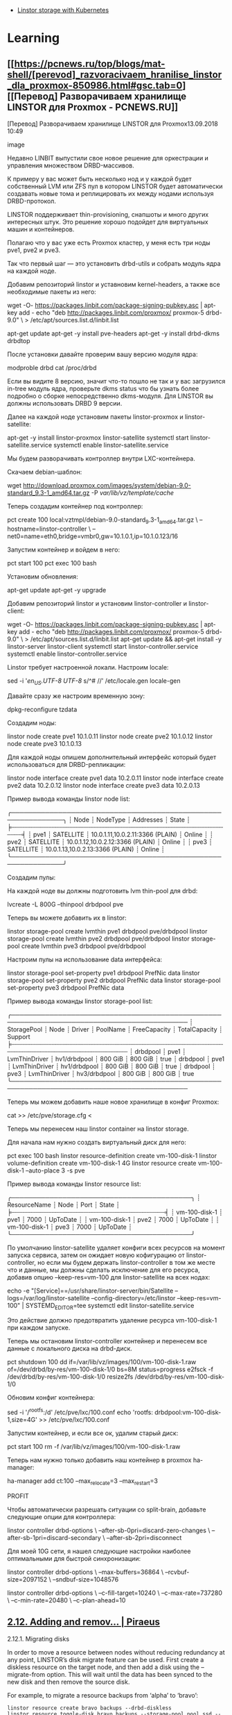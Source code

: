 - [[https://vitobotta.com/2019/08/07/linstor-storage-with-kubernetes/][Linstor storage with Kubernetes]]

* Learning
** [[https://pcnews.ru/top/blogs/mat-shell/[perevod]_razvoracivaem_hranilise_linstor_dla_proxmox-850986.html#gsc.tab=0][[Перевод] Разворачиваем хранилище LINSTOR для Proxmox - PCNEWS.RU]]

[Перевод] Разворачиваем хранилище LINSTOR для Proxmox13.09.2018 10:49

image

Недавно LINBIT выпустили свое новое решение для оркестрации и управления множеством DRBD-массивов.

К примеру у вас может быть несколько нод и у каждой будет собственный LVM или ZFS пул в котором LINSTOR будет автоматически создавать новые тома и реплицировать их между нодами используя DRBD-протокол.

LINSTOR поддерживает thin-provisioning, снапшоты и много других интересных штук.
Это решение хорошо подойдет для виртуальных машин и контейнеров.

Полагаю что у вас уже есть Proxmox кластер, у меня есть три ноды pve1, pve2 и pve3.

Так что первый шаг — это установить drbd-utils и собрать модуль ядра на каждой ноде.

Добавим репозиторий linstor и уставновим kernel-headers, а также все необходимые пакеты из него:

wget -O- https://packages.linbit.com/package-signing-pubkey.asc | apt-key add - 
echo "deb http://packages.linbit.com/proxmox/ proxmox-5 drbd-9.0" \
  > /etc/apt/sources.list.d/linbit.list

apt-get update
apt-get -y install pve-headers
apt-get -y install drbd-dkms drbdtop

После установки давайте проверим вашу версию модуля ядра:

modproble drbd
cat /proc/drbd

Если вы видите 8 версию, значит что-то пошло не так и у вас загрузился in-tree модуль ядра, проверьте dkms status что бы узнать более подробно о сборке непосредственно dkms-модуля.
Для LINSTOR вы должны использовать DRBD 9 версии.

Далее на каждой ноде установим пакеты linstor-proxmox и linstor-satellite:

apt-get -y install linstor-proxmox linstor-satellite
systemctl start linstor-satellite.service
systemctl enable linstor-satellite.service

Мы будем разворачивать контроллер внутри LXC-контейнера.

Скачаем debian-шаблон:

wget http://download.proxmox.com/images/system/debian-9.0-standard_9.3-1_amd64.tar.gz -P /var/lib/vz/template/cache/

Теперь создадим контейнер под контроллер:

pct create 100 local:vztmpl/debian-9.0-standard_9.3-1_amd64.tar.gz \
  --hostname=linstor-controller \
  --net0=name=eth0,bridge=vmbr0,gw=10.1.0.1,ip=10.1.0.123/16

Запустим контейнер и войдем в него:

pct start 100
pct exec 100 bash

Установим обновления:

apt-get update 
apt-get -y upgrade

Добавим репозиторий linstor и установим linstor-controller и linstor-client:

wget -O- https://packages.linbit.com/package-signing-pubkey.asc | apt-key add - 
echo "deb http://packages.linbit.com/proxmox/ proxmox-5 drbd-9.0" \
  > /etc/apt/sources.list.d/linbit.list
apt-get update && apt-get install -y linstor-server linstor-client
systemctl start linstor-controller.service
systemctl enable linstor-controller.service

Linstor требует настроенной локали. Настроим locale:

sed -i '/en_US.UTF-8 UTF-8/ s/^# //' /etc/locale.gen
locale-gen

Давайте сразу же настроим временную зону:

dpkg-reconfigure tzdata

Создадим ноды:

linstor node create pve1 10.1.0.11
linstor node create pve2 10.1.0.12
linstor node create pve3 10.1.0.13

Для каждой ноды опишем дополнительный интерфейс который будет использоваться для DRBD-репликации:

linstor node interface create pve1 data 10.2.0.11
linstor node interface create pve2 data 10.2.0.12
linstor node interface create pve3 data 10.2.0.13

Пример вывода команды linstor node list:

╭──────────────────────────────────────────────────────────────╮
┊ Node ┊ NodeType  ┊ Addresses                        ┊ State  ┊
╞┄┄┄┄┄┄┄┄┄┄┄┄┄┄┄┄┄┄┄┄┄┄┄┄┄┄┄┄┄┄┄┄┄┄┄┄┄┄┄┄┄┄┄┄┄┄┄┄┄┄┄┄┄┄┄┄┄┄┄┄┄┄╡
┊ pve1 ┊ SATELLITE ┊ 10.0.1.11,10.0.2.11:3366 (PLAIN) ┊ Online ┊
┊ pve2 ┊ SATELLITE ┊ 10.0.1.12,10.0.2.12:3366 (PLAIN) ┊ Online ┊
┊ pve3 ┊ SATELLITE ┊ 10.0.1.13,10.0.2.13:3366 (PLAIN) ┊ Online ┊
╰──────────────────────────────────────────────────────────────╯

Создадим пулы:

На каждой ноде вы должны подготовить lvm thin-pool для drbd:

lvcreate -L 800G --thinpool drbdpool pve

Теперь вы можете добавить их в linstor:

linstor storage-pool create lvmthin pve1 drbdpool pve/drbdpool
linstor storage-pool create lvmthin pve2 drbdpool pve/drbdpool
linstor storage-pool create lvmthin pve3 drbdpool pve/drbdpool

Настроим пулы на использование data интерфейса:

linstor storage-pool set-property pve1 drbdpool PrefNic data
linstor storage-pool set-property pve2 drbdpool PrefNic data
linstor storage-pool set-property pve3 drbdpool PrefNic data

Пример вывода команды linstor storage-pool list:

╭───────────────────────────────────────────────────────────────────────────────────────────
┊ StoragePool ┊ Node ┊ Driver        ┊ PoolName     ┊ FreeCapacity ┊ TotalCapacity ┊ Support
╞┄┄┄┄┄┄┄┄┄┄┄┄┄┄┄┄┄┄┄┄┄┄┄┄┄┄┄┄┄┄┄┄┄┄┄┄┄┄┄┄┄┄┄┄┄┄┄┄┄┄┄┄┄┄┄┄┄┄┄┄┄┄┄┄┄┄┄┄┄┄┄┄┄┄┄┄┄┄┄┄┄┄┄┄┄┄┄┄┄┄┄
┊ drbdpool    ┊ pve1 ┊ LvmThinDriver ┊ hv1/drbdpool ┊      800 GiB ┊       800 GiB ┊ true              
┊ drbdpool    ┊ pve1 ┊ LvmThinDriver ┊ hv1/drbdpool ┊      800 GiB ┊       800 GiB ┊ true              
┊ drbdpool    ┊ pve3 ┊ LvmThinDriver ┊ hv3/drbdpool ┊      800 GiB ┊       800 GiB ┊ true              
╰───────────────────────────────────────────────────────────────────────────────────────────

Теперь мы можем добавить наше новое хранилище в конфиг Proxmox:

cat >> /etc/pve/storage.cfg <

Теперь мы перенесем наш linstor container на linstor storage.

Для начала нам нужно создать виртуальный диск для него:

pct exec 100 bash
linstor resource-definition create vm-100-disk-1
linstor volume-definition create vm-100-disk-1 4G
linstor resource create vm-100-disk-1 --auto-place 3 -s pve

Пример вывода команды linstor resource list:

╭──────────────────────────────────────────╮
┊ ResourceName    ┊ Node ┊ Port ┊    State ┊
╞┄┄┄┄┄┄┄┄┄┄┄┄┄┄┄┄┄┄┄┄┄┄┄┄┄┄┄┄┄┄┄┄┄┄┄┄┄┄┄┄┄┄╡
┊ vm-100-disk-1   ┊ pve1 ┊ 7000 ┊ UpToDate ┊
┊ vm-100-disk-1   ┊ pve2 ┊ 7000 ┊ UpToDate ┊
┊ vm-100-disk-1   ┊ pve3 ┊ 7000 ┊ UpToDate ┊
╰──────────────────────────────────────────╯

По умолчанию linstor-satellite удаляет конфиги всех ресурсов на момент запуска сервиса, затем он ожидает новую кофигурацию от linstor-controller, но если мы будем держать linstor-controller в том же месте что и данные, мы должны сделать исключение для его ресурса, добавив опцию --keep-res=vm-100 для linstor-satellite на всех нодах:

echo -e "[Service]\nExecStart=\nExecStart=/usr/share/linstor-server/bin/Satellite --logs=/var/log/linstor-satellite --config-directory=/etc/linstor --keep-res=vm-100" | SYSTEMD_EDITOR=tee systemctl edit linstor-satellite.service

Это действие должно предотвратить удаление ресурса vm-100-disk-1 при каждом запуске.

Теперь мы остановим linstor-controller контейнер и перенесем все данные с локального диска на drbd-диск.

pct shutdown 100
dd if=/var/lib/vz/images/100/vm-100-disk-1.raw of=/dev/drbd/by-res/vm-100-disk-1/0 bs=8M status=progress
e2fsck -f /dev/drbd/by-res/vm-100-disk-1/0 
resize2fs /dev/drbd/by-res/vm-100-disk-1/0 

Обновим конфиг контейнера:

sed -i '/^rootfs:/d' /etc/pve/lxc/100.conf
echo 'rootfs: drbdpool:vm-100-disk-1,size=4G' >> /etc/pve/lxc/100.conf

Запустим контейнер, и если все ок, удалим старый диск:

pct start 100
rm -f /var/lib/vz/images/100/vm-100-disk-1.raw

Теперь нам нужно только добавить наш контейнер в proxmox ha-manager:

ha-manager add ct:100 --max_relocate=3 --max_restart=3

PROFIT

Чтобы автоматически разрешать ситуации со split-brain, добавьте следующие опции для контроллера:

linstor controller drbd-options \
  --after-sb-0pri=discard-zero-changes \
  --after-sb-1pri=discard-secondary \
  --after-sb-2pri=disconnect

Для моей 10G сети, я нашел следующие настройки наиболее оптимальными для быстрой синхронизации:

linstor controller drbd-options \
  --max-buffers=36864 \
  --rcvbuf-size=2097152 \
  --sndbuf-size=1048576

linstor controller drbd-options \
  --c-fill-target=10240 \
  --c-max-rate=737280 \
  --c-min-rate=20480 \
  --c-plan-ahead=10

** [[https://docs.piraeus.daocloud.io/books/linstor-10-user-guide/page/212-adding-and-removing-disks][2.12. Adding and remov... | Piraeus]]
2.12.1. Migrating disks

In order to move a resource between nodes without reducing redundancy at any point, LINSTOR’s disk migrate feature can be used. First create a diskless resource on the target node, and then add a disk using the --migrate-from option. This will wait until the data has been synced to the new disk and then remove the source disk.

For example, to migrate a resource backups from ‘alpha’ to ‘bravo’:

: linstor resource create bravo backups --drbd-diskless
: linstor resource toggle-disk bravo backups --storage-pool pool_ssd --migrate-from alpha

** [[https://deckhouse.io/documentation/v1/modules/041-linstor/faq.html][The linstor module: FAQ | Deckhouse]]
The linstor module: FAQ

    What is difference between LVM and LVMThin?
    Performance and reliability notes, comparison to Ceph
    What to use in which situation?
    Changing the default StorageClass
    How to add existing LVM or LVMThin pool?
    How to configure Prometheus to use LINSTOR for storing data?
    linstor-node cannot start because the drbd module cannot be loaded
    How to evict resources from a node?
    Pod cannot start with the FailedMount error
        Pod is stuck in the ContainerCreating phase
        Pod cannot start due to missing CSI driver
        Errors like Input/output error

This feature is actively developed. It might significantly change in the future.
What is difference between LVM and LVMThin?

Briefly:

    LVM is simpler and has performance comparable to native drives;
    LVMThin allows you to use snapshots and overprovisioning, but twice as slow.

Performance and reliability notes, comparison to Ceph

    You may be interested in our article “Comparing Ceph, LINSTOR, Mayastor, and Vitastor storage performance in Kubernetes”.

We take a practical view of the issue. A difference of several tens of percent — in practice it never matters. The difference is several times or more important.

Comparison factors:

    Sequential read and write: do not matter, because on any technology they always run into the network (which is 10Gb/s, which is 1Gb/s). From a practical point of view, this indicator can be completely ignored;
    Random read and write (which is 1Gb/s, which is 10Gb/s):
        DRBD + LVM 5 times better (latency — 5 times less, IOPS — 5 times more) than Ceph RBD;
        DRBD + LVM is 2 times better than DRBD + LVMThin.
    If one of the replicas is located on local storage, then the read speed will be approximately equal to the storage device speed;
    If there are no replicas located on local storage, then the write speed will be approximately equal to half the network bandwidth for two replicas, or ⅓ network bandwidth for three replicas;
    With a large number of clients (more than 10, with iodepth 64), Ceph starts to fall behind more (up to 10 times) and consume much more CPU.

All in all, in practice, it doesn’t matter how many knobs you have for tuning, only three factors are significant:

    Read locality — if all reading is performed locally, then it works at the speed (throughput, IOPS, latency) of the local disk (the difference is practically insignificant);
    1 network hop when writing — in DRBD, the replication is performed by the client, and in Ceph, by server, so Ceph latency for writing always has at least x2 from DRBD;
    Complexity of code — latency of calculations on the datapath (how much assembler code is executed for each io operation), DRBD + LVM is simpler than DRBD + LVMThin, and much simpler than Ceph RBD.

What to use in which situation?

By default, we use two replicas (the third is an automatically created diskless replica used for quorum). This approach guarantees protection against split-brain and a sufficient level of storage reliability, but the following features must be taken into account:

    When one of the replicas (replica A) is unavailable, data is written only to a single replica (replica B). It means that:
        If at this moment the second replica (replica B) is also turned off, writing and reading will be unavailable;
        If at the same time the second replica (replica B) is irretrievably lost, then the data will be partially lost (there is only the old, outdated replica A);
        If the old replica (replica A) was also irretrievably lost, the data will be completely lost.
    When the second replica is turned off, in order to turn it back on (without operator intervention), both replicas must be available (in order to correctly work out the split-brain);
    Enabling a third replica solves both problems (at least two copies of data at any given time), but increases the overhead (network, disk).

It is strongly recommended to have one replica locally. This doubles the possible write bandwidth (with two replicas) and significantly increases the read speed. But if this is not the case, then everything still continues to work normally (but reading over the network, and double network utilization for writing).

Depending on the task, choose one of the following:

    DRBD + LVM — faster (x2) and more reliable (LVM is simpler);
    DRBD + LVMThin — support for snapshots and the possibility of overcommitment.

Changing the default StorageClass

List the StorageClasses in your cluster:

kubectl get storageclass

Mark the default StorageClass as non-default:

kubectl annotate storageclass local-path storageclass.kubernetes.io/is-default-class-

Mark a StorageClass as default:

kubectl annotate storageclass linstor-data-r2 storageclass.kubernetes.io/is-default-class=true

How to add existing LVM or LVMThin pool?

    The general method is described in`LINSTOR storage configuration page. Unlike commands listed below it will automatically configure the StorageClasses as well.

Example of adding an existing LVM pool:

linstor storage-pool create lvm node01 lvmthin linstor_data

Example of adding an existing LVMThin pool:

linstor storage-pool create lvmthin node01 lvmthin linstor_data/data

You can also add pools with some volumes have already been created. LINSTOR will just create new ones nearby.
How to configure Prometheus to use LINSTOR for storing data?

To configure Prometheus to use LINSTOR for storing data:

    Configure storage-pools and StorageClass;

    Specify the longtermStorageClass and storageClass parameters in the prometheus module configuration. E.g.:

    Example:

    prometheus: |
      longtermStorageClass: linstor-data-r2
      storageClass: linstor-data-r2

    Wait for the restart of Prometheus Pods.

linstor-node cannot start because the drbd module cannot be loaded

Check the status of the linstor-node Pods:

kubectl get pod -n d8-linstor -l app.kubernetes.io/instance=linstor,\
app.kubernetes.io/managed-by=piraeus-operator,app.kubernetes.io/name=piraeus-node

If you see that some of them get stuck in Init:CrashLoopBackOff state, check the logs of kernel-module-injector container:

kubectl logs -n d8-linstor linstor-node-xxwf9 -c kernel-module-injector

The most likely reasons why it cannot load the kernel module:

    You may already have an in-tree kernel version of the DRBDv8 module loaded when LINSTOR requires DRBDv9. Check loaded module version: cat /proc/drbd. If the file is missing, then the module is not loaded and this is not your case.

    You have Secure Boot enabled. Since the DRBD module we provide is compiled dynamically for your kernel (similar to dkms), it has no digital sign. We do not currently support running the DRBD module with a Secure Boot configuration.

How to evict resources from a node?

To do this, just run the command:

linstor node evacuate <node_name>

It will move resources to other free nodes and replicate them.
Pod cannot start with the FailedMount error
Pod is stuck in the ContainerCreating phase

If the Pod is stuck in the ContainerCreating phase, and you see the following errors in kubectl describe pod:

rpc error: code = Internal desc = NodePublishVolume failed for pvc-b3e51b8a-9733-4d9a-bf34-84e0fee3168d: checking
for exclusive open failed: wrong medium type, check device health

… it means that device is still mounted on one of the other nodes.

To check it, use the following command:

linstor resource list -r pvc-b3e51b8a-9733-4d9a-bf34-84e0fee3168d

The InUse flag will indicate which node the device is being used on.
Pod cannot start due to missing CSI driver

An example error in kubectl describe pod:

kubernetes.io/csi: attachment for pvc-be5f1991-e0f8-49e1-80c5-ad1174d10023 failed: CSINode b-node0 does not
contain driver linstor.csi.linbit.com

Check the status of the linstor-csi-node Pods:

kubectl get pod -n d8-linstor -l app.kubernetes.io/component=csi-node,app.kubernetes.io/instance=linstor,\
app.kubernetes.io/managed-by=piraeus-operator,app.kubernetes.io/name=piraeus-csi

Most likely they are stuck in the Init state, waiting for the node to change its status to Online in LINSTOR. Run the following command to check the list of nodes:

linstor node list

If you see any nodes in the EVICTED state, then they have been unavailable for 2 hours, to return them to the cluster, run:

linstor node rst <name>

Errors like Input/output error

Such errors usually occur at the stage of creating the file system (mkfs).

Check dmesg on the node where your Pod is running:

dmesg | grep 'Remote failed to finish a request within'

If you get any output (there are lines with the “Remote failed to finish a request within …” parts in the dmesg output), then most likely, your disk subsystem is too slow for the normal functioning of DRBD.

* Cheat sheet

- list volumes
  : linstor volume list --all

- delete volume
  : linstor volume-definition delete pvc-0d2864b4-a71e-4073-b132-a58875433a75 0

- list volume definitions
  : linstor volume-definition list

- list resource groups
  : linstor resource-group list

- list resources
  : linstor resource list

- list resource definitions
  : linstor resource-definition list

- manually create lvm thin volume
  : lvcreate -V 14G --thin -n pvc-2923a7b0-20c9-4676-bdcc-5998196980dc_00000 vg0/pool0

- drbd
  : kubectl exec -n piraeus -it pod/piraeus-piraeus-op-ns-node-gb756 -- /bin/bash

- show error report
  : linstor error-reports show 63A7A9DF-F3736-000318

- list nodes
  : linstor node list

- drbd status
#+begin_example
  root@kube1:/# drbdadm status
  pvc-bfd7e627-5114-4130-b0e3-15d97ce38106 role:Secondary
    disk:UpToDate
    kube2 role:Secondary
      peer-disk:UpToDate
    kube7 role:Primary
      peer-disk:Diskless
#+end_example

- list pools
  : storage-pool list

- show resource
  : linstor r l -r pvc-64fe679b-b317-482e-a922-5058921c88e8

- LINSTOR provides various commands to check the state of your cluster. These
  commands start with a ‘list-‘ prefix and provide various filtering and
  sorting options. The ‘–groupby’ option can be used to group and sort the
  output in multiple dimensions.
  : linstor node list
  : linstor storage-pool list --groupby Size

** Prometheus

- [[https://prometheus.kubernetes.corp1.majordomo.ru/graph?g0.expr=drbd_connection_state%7Bdrbd_connection_state!%3D%22UpToDate%22%2C%20drbd_connection_state!%3D%22Connected%22%2C%20name%3D%22pvc-d5e17115-05d4-4e64-9ea8-f6a19e4ee2ab%22%7D%20%3D%3D%201&g0.tab=1&g0.stacked=0&g0.show_exemplars=0&g0.range_input=1h&g1.expr=count(count%20by%20(name)%20(drbd_connection_state%7Bdrbd_connection_state!%3D%22UpToDate%22%2C%20drbd_connection_state!%3D%22Connected%22%7D%20%3D%3D%201))%20OR%20on()%20vector(0)&g1.tab=0&g1.stacked=0&g1.show_exemplars=0&g1.range_input=2h&g2.expr=drbd_device_unintentionaldiskless%7B%7D%20%3D%3D%201&g2.tab=0&g2.stacked=0&g2.show_exemplars=0&g2.range_input=1h&g3.expr=drbd_device_quorum%20%3D%3D%200&g3.tab=0&g3.stacked=0&g3.show_exemplars=0&g3.range_input=1h][Prometheus Time Series Collection and Processing Server]]

- Disconnected DRBD Resources
  : echo 'drbd_connection_state{drbd_connection_state!="UpToDate", drbd_connection_state!="Connected"} == 1' | curl -s -G 'https://prometheus.kubernetes.corp1.majordomo.ru/api/v1/query' --data-urlencode query@- | jq --raw-output '.data.result | .[].metric.name' | sort --unique

- to bash array
  : mapfile -t resources < <(curl -s -G 'https://prometheus.kubernetes.corp1.majordomo.ru/api/v1/query' --data-urlencode query@query.txt | jq --raw-output '.data.result | .[].metric.name' | sort --unique)

- for running in a satellite pod
  : for pvc in "${resources[@]}"; do echo drbdsetup down "$pvc"; done

* Restore DRBD
** 
root@kube2:/# drbdadm status
pvc-e5750c31-d73d-48e0-9b70-a03fc492e41f role:Secondary
  disk:Inconsistent
  kube1 role:Secondary
    peer-disk:UpToDate
  kube6 connection:Connecting

pvc-ee82abb3-06bc-41be-9e09-3894cab9fd38 role:Secondary
  disk:Inconsistent
  kube1 role:Secondary
    peer-disk:UpToDate
  kube8 connection:Connecting

pvc-f12a4435-c5af-43b0-943b-b43302964354 role:Secondary
  disk:Inconsistent
  kube1 role:Secondary
    peer-disk:UpToDate
  kube6 connection:Connecting

** 
root@kube2:/# drbdadm -- disconnect all
root@kube2:/# drbdadm status
pvc-e5750c31-d73d-48e0-9b70-a03fc492e41f role:Secondary
  disk:Inconsistent quorum:no
  kube1 connection:StandAlone
  kube6 connection:StandAlone

pvc-ee82abb3-06bc-41be-9e09-3894cab9fd38 role:Secondary
  disk:Inconsistent quorum:no
  kube1 connection:StandAlone
  kube8 connection:StandAlone

pvc-f12a4435-c5af-43b0-943b-b43302964354 role:Secondary
  disk:Inconsistent quorum:no
  kube1 connection:StandAlone
  kube6 connection:StandAlone

** 
drbdadm -- --discard-my-data connect all

* Learning

- [[https://www.admin-magazine.com/Articles/Storage-cluster-management-with-LINSTOR/(offset)/3][LINSTOR » ADMIN Magazine]]
- [[https://pub.nethence.com/storage/drbd-linstor][DRBD9 and LINSTOR the easy way]]

** [[https://vitobotta.com/2019/08/07/linstor-storage-with-kubernetes/][Linstor storage with Kubernetes]]

Linstor storage with Kubernetes
Published Wednesday, Aug 07 2019
Jump to comments

In the previous post I shared some notes and benchmarks for a number of storage products for Kubernetes, both free and paid. I also mentioned that I had basically given up on Kubernetes because of various problems with these storage solutions. However a reader suggested I also try Linstor, yet another open source solution with optional paid support I had never heard of. Because of the various issues experienced with the others I was kinda skeptical, but after trying it I must say I like it! It’s fast and replication based on DRBD works very well. I only had one issue (so far) with volumes not detaching correctly with the 0.6.4 version of the CSI plugin, but the developer promptly made a new version (0.7.0) available that seems to have fixed it. I wish Linstor had off site backups based on snapshots… but other than that it’s looking good, so there might still be hope for me with Kubernetes after all… will keep testing and see how it goes. I really hope I won’t find any other issues with it and that I can actually use it and forget about Heroku!

Anyway the documentation is vast and while it’s good, I found some places that seemed out of date, so I thought a post on how to quickly install and use Linstor on Kubernetes might be useful. I assume that you just want the storage set up and configure the CSI support in Kubernetes so that you can dynamically provision volumes with a storage class. Also, the instructions below are for Ubuntu; I tried with CentOS but it seems that while the DRBD kernel module is available for this distro, other packages are not available. Linbit (the company behind Linstor) makes these packages available with a ppa repository, so I got it working on Ubuntu.

Please refer to the Linstor documentation for detailed information on the technology. There’s also a public mailing list where you can ask questions.
Installation on Ubuntu

In my case I have set up a test cluster made of three nodes with a 100GB disk each and connected via a Wireguard VPN, so that all the traffic between the nodes is securely encrypted. This impacts a little on the performance, but while my cloud provider (Hetzner Cloud) now offers private networking, they still recommend encrypting the traffic for sensitive data. The VPN is set up so that the nodes are named linstor-master1, linstor-maste2 and linstor-maste3, and have IPs 192.168.37.1, 192.168.37.2 and 192.168.37.3 respectively. Of course you’ll have to adapt the instructions to your setup.

The first step is to install the kernel headers since the DRBD replication is based on a kernel module that must be built on all the nodes for it work:

apt-get install linux-headers-$(uname -r)

Next you need to add the ppa repository:

add-apt-repository ppa:linbit/linbit-drbd9-stack
apt-get update

On all the nodes you need to install the following packages:

apt install drbd-utils drbd-dkms lvm2

Load the DRBD kernel module:

modprobe drbd

Double check that it is loaded:

lsmod | grep -i drbd

and make sure it is loaded at startup automatically:

echo drbd > /etc/modules-load.d/drbd.conf

A Linstor cluster consists of one active controller, which manages all the information about the cluster, and satellites, that is the nodes that provide storage. On the node that is going to be the controller run:

apt install linstor-controller linstor-satellite  linstor-client

The above will make the controller a satellite as well. In my case the controller is linstor-master1. To start the controller right away and ensure it is started at boot automatically, run:

systemctl enable linstor-controller
systemctl start linstor-controller

On the remaining nodes/satellites, install the following packages:

apt install linstor-satellite  linstor-client

Then start the satellite and ensure it is started at boot:

systemctl enable  linstor-satellite
systemctl start linstor-satellite

Back on the controller, you can now add the satellites, including this node itself:

linstor node create linstor-master1 192.168.37.1
linstor node create linstor-master2 192.168.37.2
linstor node create linstor-master3 192.168.37.3

Give it a few seconds, then check that the nodes are online:

You’ll see something like this:

╭──────────────────────────────────────────────────────────────────╮
┊ Node            ┊ NodeType  ┊ Addresses                 ┊ State  ┊
╞┄┄┄┄┄┄┄┄┄┄┄┄┄┄┄┄┄┄┄┄┄┄┄┄┄┄┄┄┄┄┄┄┄┄┄┄┄┄┄┄┄┄┄┄┄┄┄┄┄┄┄┄┄┄┄┄┄┄┄┄┄┄┄┄┄┄╡
┊ linstor-master1 ┊ SATELLITE ┊ 192.168.37.1:3366 (PLAIN) ┊ Online ┊
┊ linstor-master2 ┊ SATELLITE ┊ 192.168.37.2:3366 (PLAIN) ┊ Online ┊
┊ linstor-master3 ┊ SATELLITE ┊ 192.168.37.3:3366 (PLAIN) ┊ Online ┊
╰──────────────────────────────────────────────────────────────────╯

Next you need to set up the storage. Linstor works with either LVM or ZFS under the hood to manage the storage; not sure of the differences but I am more familiar with LVM so that’s what I’ll use.

First, prepare the physical disk or disks on eanch node - in my case it’s /dev/sdb:

pvcreate /dev/sdb

Create a volume group:

I call the volume group “vg” but you can call it whatever you wish.

Now create a “thin” pool, which will enable both thin provisioning (i.e. the ability to create volumes bigger than the actual storage available, so you can then add storage as needed) and snapshots:

lvcreate -l 100%FREE  --thinpool vg/lvmthinpool

The command above will create a logical volume that spans the entire disk.

It’s time to create a storage pool on each node, so back on the controller run:

linstor storage-pool create lvmthin linstor-master1 linstor-pool vg/lvmthinpool
linstor storage-pool create lvmthin linstor-master2 linstor-pool vg/lvmthinpool
linstor storage-pool create lvmthin linstor-master3 linstor-pool vg/lvmthinpool

I am calling the pool “linstor-pool”. Check that the pools have been created:

linstor storage-pool list

You’ll see something like this:

╭───────────────────────────────────────────────────────────────────────────────────────────────────────────────────────╮
┊ StoragePool  ┊ Node            ┊ Driver   ┊ PoolName       ┊ FreeCapacity ┊ TotalCapacity ┊ SupportsSnapshots ┊ State ┊
╞┄┄┄┄┄┄┄┄┄┄┄┄┄┄┄┄┄┄┄┄┄┄┄┄┄┄┄┄┄┄┄┄┄┄┄┄┄┄┄┄┄┄┄┄┄┄┄┄┄┄┄┄┄┄┄┄┄┄┄┄┄┄┄┄┄┄┄┄┄┄┄┄┄┄┄┄┄┄┄┄┄┄┄┄┄┄┄┄┄┄┄┄┄┄┄┄┄┄┄┄┄┄┄┄┄┄┄┄┄┄┄┄┄┄┄┄┄┄┄╡
┊ linstor-pool ┊ linstor-master1 ┊ LVM_THIN ┊ vg/lvmthinpool ┊    99.80 GiB ┊     99.80 GiB ┊ true              ┊ Ok    ┊
┊ linstor-pool ┊ linstor-master2 ┊ LVM_THIN ┊ vg/lvmthinpool ┊    99.80 GiB ┊     99.80 GiB ┊ true              ┊ Ok    ┊
┊ linstor-pool ┊ linstor-master3 ┊ LVM_THIN ┊ vg/lvmthinpool ┊    99.80 GiB ┊     99.80 GiB ┊ true              ┊ Ok    ┊
╰───────────────────────────────────────────────────────────────────────────────────────────────────────────────────────╯

At this point the main setup of Linstor is complete.
Kubernetes

To enable Kubernetes to dynamically provision volumes, you’ll need to install the CSI plugin and create a storage class. At the moment of this writing the latest version is 0.7.0, but check here what is the latest image available.

Run the following to install:

TAG=v0.7.0
CONTROLLER_IP=192.168.37.1

curl https://raw.githubusercontent.com/LINBIT/linstor-csi/$TAG/examples/k8s/deploy/linstor-csi-1.14.yaml | sed "s/linstor-controller.example.com/$CONTROLLER_IP/g" | kubectl apply -f -

Of course change the tag with your version and the controller IP with the iP of your controller. Wait that the pods are up and running:

watch kubectl -n kube-system get all

The final step for the installation is the storage class:

REPLICAS=3

cat <<EOF | kubectl apply -f -
apiVersion: storage.k8s.io/v1
kind: StorageClass
metadata:
  name: linstor
provisioner: linstor.csi.linbit.com
parameters:
  autoPlace: "$REPLICAS"
  storagePool: "linstor-pool"
EOF 

Set the number of replicas to the number of nodes. autoPlace ensures that the volumes are automatically placed/distributed across the nodes/pools.

Finally, to test that the provisioning is working, create a pvc:

cat <<EOF | kubectl apply -f -
apiVersion: v1
kind: PersistentVolumeClaim
metadata:
  name: test-pvc
spec:
  storageClassName: linstor
  accessModes:
    - ReadWriteOnce
  resources:
    requests:
      storage: 1Gi
EOF

kubectl get pvc

If all is good, in a few seconds you’ll see that the pvc is bound:

NAME       STATUS   VOLUME                                     CAPACITY   ACCESS MODES   STORAGECLASS   AGE
test-pvc   Bound    pvc-af6991ee-b922-11e9-bbca-9600002d2434   1Gi        RWO            linstor        10s

You can check on the controller with Linstor as well by running:

linstor volume list

You’ll see something like this:

╭────────────────────────────────────────────────────────────────────────────────────────────────────────────────────────────────────────────────╮
┊ Node            ┊ Resource                                 ┊ StoragePool  ┊ VolumeNr ┊ MinorNr ┊ DeviceName    ┊ Allocated ┊ InUse  ┊    State ┊
╞┄┄┄┄┄┄┄┄┄┄┄┄┄┄┄┄┄┄┄┄┄┄┄┄┄┄┄┄┄┄┄┄┄┄┄┄┄┄┄┄┄┄┄┄┄┄┄┄┄┄┄┄┄┄┄┄┄┄┄┄┄┄┄┄┄┄┄┄┄┄┄┄┄┄┄┄┄┄┄┄┄┄┄┄┄┄┄┄┄┄┄┄┄┄┄┄┄┄┄┄┄┄┄┄┄┄┄┄┄┄┄┄┄┄┄┄┄┄┄┄┄┄┄┄┄┄┄┄┄┄┄┄┄┄┄┄┄┄┄┄┄┄┄┄╡
┊ linstor-master1 ┊ pvc-a8d679a9-b918-11e9-bbca-9600002d2434 ┊ linstor-pool ┊ 0        ┊ 1001    ┊ /dev/drbd1001 ┊ 1.00 GiB  ┊ Unused ┊ UpToDate ┊
┊ linstor-master2 ┊ pvc-a8d679a9-b918-11e9-bbca-9600002d2434 ┊ linstor-pool ┊ 0        ┊ 1001    ┊ /dev/drbd1001 ┊ 1.00 GiB  ┊ Unused ┊ UpToDate ┊
┊ linstor-master3 ┊ pvc-a8d679a9-b918-11e9-bbca-9600002d2434 ┊ linstor-pool ┊ 0        ┊ 1001    ┊ /dev/drbd1001 ┊ 1.00 GiB  ┊ Unused ┊ UpToDate ┊
╰────────────────────────────────────────────────────────────────────────────────────────────────────────────────────────────────────────────────╯

Since you are at it, you may also want to run a simple benchmark to see how the setup performs by creating a pvc and a job:

cat <<EOF | kubectl apply -f -
kind: PersistentVolumeClaim
apiVersion: v1
metadata:
  name: dbench-linstor
spec:
  storageClassName: linstor
  accessModes:
    - ReadWriteOnce
  resources:
    requests:
      storage: 5Gi
---
apiVersion: batch/v1
kind: Job
metadata:
  name: dbench-linstor
spec:
  template:
    spec:
      containers:
      - name: dbench
        image: sotoaster/dbench:latest
        imagePullPolicy: IfNotPresent
        env:
          - name: DBENCH_MOUNTPOINT
            value: /data
          - name: FIO_SIZE
            value: 1G
        volumeMounts:
        - name: dbench-pv
          mountPath: /data
      restartPolicy: Never
      volumes:
      - name: dbench-pv
        persistentVolumeClaim:
          claimName: dbench-linstor
  backoffLimit: 4
EOF

Wait for the job pod to be ready and then check the logs with:

You’ll see something like this at the end:

==================
= Dbench Summary =
==================
Random Read/Write IOPS: 7495/4468. BW: 300MiB/s / 68.4MiB/s
Average Latency (usec) Read/Write: 945.99/
Sequential Read/Write: 301MiB/s / 62.6MiB/s
Mixed Random Read/Write IOPS: 7214/2401

In my case every metric is identical to what I get when benchmarking the disk directly, apart from the write spees, which are lower due to replication and VPN encryption. Otherwise they would be identical as well. Linstor really has no overhead basically, and that’s great.
Conclusion

Setting up Linstor may not be as straightforward as applying one yaml or two like with most of its competitors, but the setup is not difficult at all and can be automated with Ansible etc. So far I’ve only found that single issue which has already been fixed, so like I said I hope I won’t find any others. I would still like to use self-managed Kubernetes instead of Heroku. Hope this post was useful and saved you some time.

* Kubernetes

** Storage pool creation

cfdisk /dev/vdb
pvcreate /dev/vdb2
vgcreate vg0 /dev/vdb2
lvcreate -l 100%FREE -Zn --type thin-pool --thinpool pool0 vg0

linstor storage-pool create lvmthin kube10 linstor-pool vg0/pool0
linstor storage-pool create lvmthin kube2 pool0 vg0/pool0

* Backup

- [[https://github.com/kvaps/linstor-backup-script][kvaps/linstor-backup-script: Script for export linstor configuration as simple commands]]

* Kubernetes

** benchmark

#+begin_src yaml
  kind: PersistentVolumeClaim
  apiVersion: v1
  metadata:
    name: dbench-linstor
  spec:
    storageClassName: linstor-pool0
    accessModes:
      - ReadWriteMany
    resources:
      requests:
        storage: 5Gi
  ---
  apiVersion: batch/v1
  kind: Job
  metadata:
    name: dbench-linstor
  spec:
    template:
      spec:
        tolerations:
          - operator: Exists
        # nodeSelector:
        #   kubernetes.io/hostname: kube2
        containers:
        - name: dbench
          image: sotoaster/dbench:latest
          imagePullPolicy: IfNotPresent
          env:
            - name: DBENCH_MOUNTPOINT
              value: /data
            - name: FIO_SIZE
              value: 1G
          volumeMounts:
          - name: dbench-pv
            mountPath: /data
        restartPolicy: Never
        volumes:
        - name: dbench-pv
          persistentVolumeClaim:
            claimName: dbench-linstor
    backoffLimit: 4
#+end_src

** snapshots

#+begin_src yaml
  kind: PersistentVolumeClaim
  apiVersion: v1
  metadata:
    name: bash-linstor
  spec:
    storageClassName: linstor-pool0
    accessModes:
      - ReadWriteMany
    resources:
      requests:
        storage: 5Gi
  ---
  apiVersion: apps/v1
  kind: Deployment
  metadata:
    name: bash-linstor
  spec:
    selector:
      matchLabels:
        app: bash-linstor
    template:
      metadata:
        labels:
          app: bash-linstor
      spec:
        containers:
        - name: bash
          image: nixery.dev/shell/coreutils
          imagePullPolicy: IfNotPresent
          volumeMounts:
          - name: bash-pv
            mountPath: /data
          command: ["/bin/sh"]
          args: ["-c", "while true; do sleep 60; done"]
        volumes:
        - name: bash-pv
          persistentVolumeClaim:
            claimName: bash-linstor
#+end_src

#+begin_src yaml
  apiVersion: snapshot.storage.k8s.io/v1
  kind: VolumeSnapshot
  metadata:
    name: my-first-linstor-snapshot
    namespace: linstor-bash
  spec:
    volumeSnapshotClassName: linstor0
    source:
      persistentVolumeClaimName: bash-linstor
#+end_src

#+begin_src yaml
  kind: PersistentVolumeClaim
  apiVersion: v1
  metadata:
    name: bash-linstor-restored
  spec:
    storageClassName: linstor-pool0
    dataSource:
      name: my-first-linstor-snapshot
      kind: VolumeSnapshot
      apiGroup: snapshot.storage.k8s.io
    accessModes:
      - ReadWriteMany
    resources:
      requests:
        storage: 5Gi
  ---
  apiVersion: apps/v1
  kind: Deployment
  metadata:
    name: bash-linstor-restored
  spec:
    selector:
      matchLabels:
        app: bash-linstor-restored
    template:
      metadata:
        labels:
          app: bash-linstor-restored
      spec:
        containers:
        - name: bash
          image: nixery.dev/shell/coreutils
          imagePullPolicy: IfNotPresent
          volumeMounts:
          - name: bash-pv
            mountPath: /data
          command: ["/bin/sh"]
          args: ["-c", "while true; do sleep 60; done"]
        volumes:
        - name: bash-pv
          persistentVolumeClaim:
            claimName: bash-linstor-restored
#+end_src

* Issues

** Thin LVM 1Tb and more sync failure

Необходимо провести обновление модуля DRBD ядра Linux до версии 9.2.

На данный момент на всех нодах двух кластеров Kubernetes установлена 9.1.7:

version: 9.1.7 (api:2/proto:110-121)
GIT-hash: bfd2450739e3e27cfd0a2eece2cde3d94ad993ae build by @localhost, 2022-11-30 00:43:34
Transports (api:18): tcp (9.1.7)

Согласно видеоконференции [1] при синхронизации Thin LVM 1Tb и больше вероятна проблема в плоть до не возможности синхронизироваться. Исправляется обновлением с 9.1 до 9.2.

[1] https://www.youtube.com/live/prIG9GQurYA?feature=share&t=3033

** Logical volume vg0/pvc-xxxxxxxx-xxxx-xxxx-xxxx-xxxxxxxxxxxx_xxxxx is used by another device.

[root@kube1:~]# lvchange -an /dev/vg0/pvc-6a376a8e-1f55-437a-95c9-770a9bd1917c_00000
  Logical volume vg0/pvc-6a376a8e-1f55-437a-95c9-770a9bd1917c_00000 is used by another device.

[root@kube1:~]# dmsetup info -c | grep d8593149c1ce
vg0-pvc--3ce360a0--da07--4b07--b74e--d8593149c1ce_00000 254  15 L--w    2    1      0 LVM-e7IeamSFN5siS9IKy4LkWyjjIymDOyQy35jT1QlOkJcgJ1tU398wjId7p3fvY0zT

[root@kube1:~]# ls -la /sys/dev/block/254:15/holders/
total 0
drwxr-xr-x 2 root root 0 Mar  5 15:44 .
drwxr-xr-x 9 root root 0 Mar  5 15:44 ..
lrwxrwxrwx 1 root root 0 Mar  5 15:46 drbd1010 -> ../../drbd1010

* ChatGPT

Linstor is an open-source software-defined storage solution for Linux-based systems. It is a highly available, distributed block storage system that allows users to manage and allocate storage resources across multiple nodes in a cluster. Linstor uses the Linux kernel's Device Mapper and the Distributed Replicated Block Device (DRBD) to provide a unified storage layer that can be used by any application or service that requires block-level storage.

One of the key features of Linstor is its ability to provide high availability and disaster recovery capabilities for critical data. It achieves this by replicating data across multiple nodes in the cluster, ensuring that data remains available even in the event of a node failure or network outage.

Linstor is also designed to be highly scalable and flexible, allowing users to easily add or remove storage nodes as needed. It supports a wide range of storage technologies, including local disks, network-attached storage (NAS), and storage area networks (SAN).

Linstor is released under the Apache License, Version 2.0, which means that it can be used, modified, and distributed freely, even for commercial purposes. It is actively maintained by the LINBIT company, which provides commercial support and consulting services for Linstor users.

** AbsRscLayerObject in linstor

AbsRscLayerObject is an abstract resource layer object in the Linstor software-defined storage solution. It is a core component of the Linstor architecture that represents a storage resource, such as a block device or a file system, in a distributed storage cluster.

The AbsRscLayerObject provides a common interface for managing storage resources across multiple nodes in a cluster. It encapsulates the underlying storage technology and provides a unified layer that can be used by higher-level applications or services.

AbsRscLayerObject is an abstract class, which means that it cannot be directly instantiated. Instead, it serves as a base class for other resource layer objects that implement specific storage technologies. For example, there are subclasses of AbsRscLayerObject that implement support for local disks, network-attached storage (NAS), and storage area networks (SAN).

By using a common interface for managing storage resources, Linstor provides a highly flexible and scalable storage solution that can be easily adapted to meet the needs of different applications and workloads. The AbsRscLayerObject is a key component of this architecture, enabling seamless management of storage resources across a distributed cluster.

** How to see `Rsc` in Linstor?

In Linstor, Rsc (Resource Set Controller) refers to a set of resources that are managed together as a unit. To view the Rscs in Linstor, you can use the following command:

linstor rsc list

This command will display a list of all the Rscs that are currently configured in the Linstor cluster. Each Rsc will be listed with its name, the node on which it is located, and its state (e.g., UpToDate, Degraded, etc.).

If you want to view more detailed information about a specific Rsc, you can use the linstor rsc show command followed by the name of the Rsc. For example:

perl

linstor rsc show my-rsc

This command will display detailed information about the my-rsc Rsc, including its current state, replication settings, and the resources that make up the Rsc.

** There is no such command.

I apologize for the confusion. The correct command to list the Rscs in Linstor is:

linstor resource-definition list

This command will display a list of all the resource sets (Rscs) that are currently configured in the Linstor cluster. Each Rsc will be listed with its name, size, and placement policy.

To view more detailed information about a specific Rsc, you can use the linstor resource-definition show command followed by the name of the Rsc. For example:

perl

linstor resource-definition show my-rsc

This command will display detailed information about the my-rsc Rsc, including its current state, replication settings, and the resources that make up the Rsc.

** How to create a disk in Linstor?

To create a disk in Linstor, you can follow these steps:

    Install the Linstor software on your system and ensure that it is configured properly. You can find installation instructions on the Linstor website or documentation.
    Connect your storage devices to your system and ensure that they are properly recognized by Linstor.
    Create a storage pool by using the linstor storage-pool create command, specifying the name of the storage pool, the storage provider (such as LVM or ZFS), and any additional options you want to set.
    Create a resource definition for the disk you want to create by using the linstor resource-definition create command, specifying the name of the resource, the storage pool you created in step 3, and any additional options you want to set.
    Create the disk itself by using the linstor volume create command, specifying the name of the volume, the resource definition you created in step 4, and the size of the disk.
    Finally, you can verify that the disk was created successfully by using the linstor volume list command, which should display a list of all volumes currently available in your Linstor setup.

Note that the exact syntax and options for these commands may vary depending on your specific setup and requirements. You can find more detailed information on Linstor's official documentation.

** Show me exact commands for resource-definition and volume.

Sure, here are some example commands for creating a resource definition and a volume in Linstor:

To create a resource definition:

lua

linstor resource-definition create my_resource_definition --storage-pool my_storage_pool

This command creates a resource definition named "my_resource_definition" and associates it with the storage pool named "my_storage_pool". You can customize this command by specifying additional options, such as the replication count or the storage provider.

To create a volume:

css

linstor volume create my_volume --resource-definition my_resource_definition --size 1G

This command creates a volume named "my_volume" with a size of 1 GB, using the resource definition named "my_resource_definition". Again, you can customize this command by specifying additional options, such as the volume type or the storage pool.

Note that you should replace "my_resource_definition" and "my_storage_pool" with the actual names of your resource definition and storage pool, respectively. You can also adjust the volume name and size to your liking.
